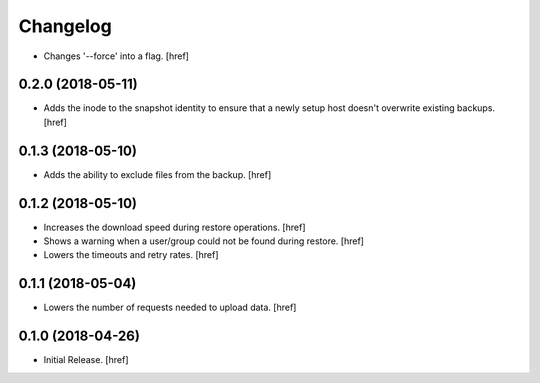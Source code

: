 Changelog
---------

- Changes '--force' into a flag.
  [href]

0.2.0 (2018-05-11)
~~~~~~~~~~~~~~~~~~~~~

- Adds the inode to the snapshot identity to ensure that a newly setup host
  doesn't overwrite existing backups.
  [href]

0.1.3 (2018-05-10)
~~~~~~~~~~~~~~~~~~~~~

- Adds the ability to exclude files from the backup.
  [href]

0.1.2 (2018-05-10)
~~~~~~~~~~~~~~~~~~~~~

- Increases the download speed during restore operations.
  [href]

- Shows a warning when a user/group could not be found during restore.
  [href]

- Lowers the timeouts and retry rates.
  [href]

0.1.1 (2018-05-04)
~~~~~~~~~~~~~~~~~~~~~

- Lowers the number of requests needed to upload data.
  [href]

0.1.0 (2018-04-26)
~~~~~~~~~~~~~~~~~~~~~

- Initial Release.
  [href]
